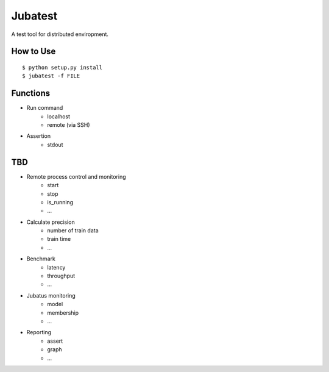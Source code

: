 Jubatest
========

A test tool for distributed enviropment.

How to Use
----------

::

  $ python setup.py install
  $ jubatest -f FILE

Functions
---------

* Run command
    * localhost
    * remote (via SSH)

* Assertion
    * stdout

TBD
---

* Remote process control and monitoring
    * start
    * stop
    * is_running
    * ...
* Calculate precision
    * number of train data
    * train time
    * ...
* Benchmark
    * latency
    * throughput
    * ...
* Jubatus monitoring
    * model
    * membership
    * ...
* Reporting
    * assert
    * graph
    * ...


